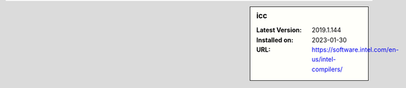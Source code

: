 .. sidebar:: icc

   :Latest Version: 2019.1.144
   :Installed on: 2023-01-30
   :URL: https://software.intel.com/en-us/intel-compilers/
